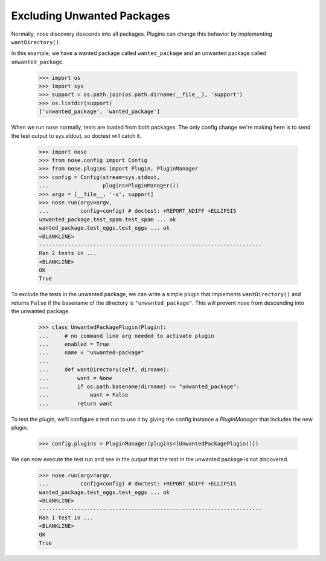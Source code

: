 Excluding Unwanted Packages
---------------------------

Normally, nose discovery descends into all packages. Plugins can
change this behavior by implementing ``wantDirectory()``.

In this example, we have a wanted package called ``wanted_package``
and an unwanted package called ``unwanted_package``. 

    >>> import os
    >>> import sys
    >>> support = os.path.join(os.path.dirname(__file__), 'support')
    >>> os.listdir(support)
    ['unwanted_package', 'wanted_package']

When we run nose normally, tests are loaded from both packages. The
only config change we're making here is to send the test output to
sys.stdout, so doctest will catch it.

    >>> import nose
    >>> from nose.config import Config
    >>> from nose.plugins import Plugin, PluginManager
    >>> config = Config(stream=sys.stdout,
    ...                 plugins=PluginManager())
    >>> argv = [__file__, '-v', support]
    >>> nose.run(argv=argv,
    ...          config=config) # doctest: +REPORT_NDIFF +ELLIPSIS
    unwanted_package.test_spam.test_spam ... ok
    wanted_package.test_eggs.test_eggs ... ok
    <BLANKLINE>
    ----------------------------------------------------------------------
    Ran 2 tests in ...
    <BLANKLINE>
    OK
    True

To exclude the tests in the unwanted package, we can write a simple
plugin that implements ``wantDirectory()`` and returns ``False`` if
the basename of the directory is ``"unwanted_package"``. This will
prevent nose from descending into the unwanted package.

    >>> class UnwantedPackagePlugin(Plugin):
    ...     # no command line arg needed to activate plugin
    ...     enabled = True
    ...     name = "unwanted-package"
    ...     
    ...     def wantDirectory(self, dirname):
    ...         want = None
    ...         if os.path.basename(dirname) == "unwanted_package":
    ...             want = False
    ...         return want

To test the plugin, we'll configure a test run to use it by giving
the config instance a `PluginManager` that includes the new plugin.

    >>> config.plugins = PluginManager(plugins=[UnwantedPackagePlugin()])

We can now execute the test run and see in the output that the test in
the unwanted package is not discovered.

    >>> nose.run(argv=argv,
    ...          config=config) # doctest: +REPORT_NDIFF +ELLIPSIS
    wanted_package.test_eggs.test_eggs ... ok
    <BLANKLINE>
    ----------------------------------------------------------------------
    Ran 1 test in ...
    <BLANKLINE>
    OK
    True

